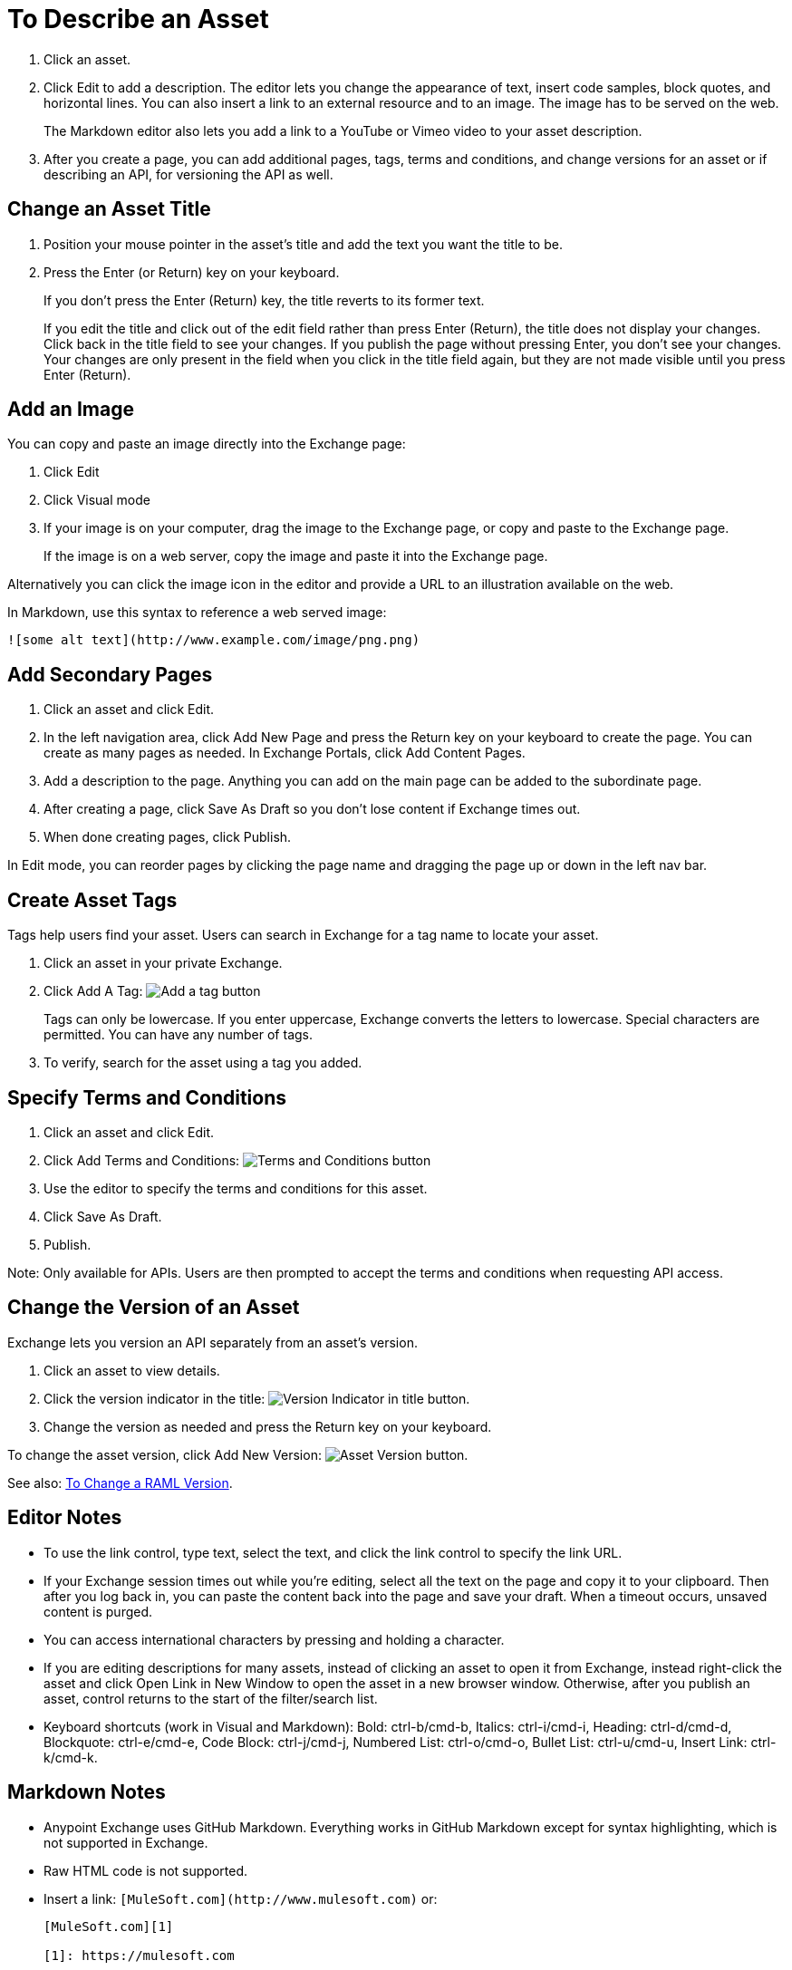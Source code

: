 = To Describe an Asset
:imagesdir: ./_images

. Click an asset.
. Click Edit to add a description. The editor lets you change the appearance of text, 
insert code samples, block quotes, and horizontal lines. You can also insert a link
to an external resource and to an image. The image has to be served on the web. 
+
The Markdown editor also lets you add a link to a YouTube or Vimeo video to your asset description. 
+
. After you create a page, you can add additional pages, tags, terms and conditions, 
and change versions for an asset or if describing an API, for versioning the API as well.

== Change an Asset Title

. Position your mouse pointer in the asset's title and add the text you want the title to be.
. Press the Enter (or Return) key on your keyboard.
+
If you don't press the Enter (Return) key, the title reverts to its former text.
+
If you edit the title and click out of the edit field rather than press Enter (Return), the title does not display your changes. Click back in the title field to see your changes. If you publish the page without pressing Enter, you don't see your changes. Your changes are only present in the field when you click in the title field again, but they are not made visible until you press Enter (Return).

== Add an Image

You can copy and paste an image directly into the Exchange page:

. Click Edit
. Click Visual mode
. If your image is on your computer, drag the image to the Exchange page, or copy and paste to the Exchange page.
+
If the image is on a web server, copy the image and paste it into the Exchange page.

Alternatively you can click the image icon in the editor and provide a URL to an illustration available on the web.

In Markdown, use this syntax to reference a web served image:

`+![some alt text](http://www.example.com/image/png.png)+`

== Add Secondary Pages

. Click an asset and click Edit.
. In the left navigation area, click Add New Page and press the Return key on your keyboard to create the page. You can create as many pages as needed. In Exchange Portals, click Add Content Pages.
. Add a description to the page. Anything you can add on the main page can be added to the subordinate page.
. After creating a page, click Save As Draft so you don't lose content if Exchange times out.
. When done creating pages, click Publish.

In Edit mode, you can reorder pages by clicking the page name and dragging the page up or down in the left nav bar.

== Create Asset Tags

Tags help users find your asset. Users can search in Exchange for a tag name to locate your asset.

. Click an asset in your private Exchange.
. Click Add A Tag: image:ex2-add-a-tag.png[Add a tag button]
+
Tags can only be lowercase. If you enter uppercase, Exchange converts the letters to lowercase. Special characters are permitted. You can have any number of tags.
+
. To verify, search for the asset using a tag you added.

== Specify Terms and Conditions

. Click an asset and click Edit.
. Click Add Terms and Conditions: image:ex2-terms.png[Terms and Conditions button]
. Use the editor to specify the terms and conditions for this asset.
. Click Save As Draft.
. Publish.

Note: Only available for APIs. Users are then prompted to accept the terms and conditions when requesting API access.

== Change the Version of an Asset

Exchange lets you version an API separately from an asset's version. 

. Click an asset to view details.
. Click the version indicator in the title: image:ex2-api-version.png[Version Indicator in title button].
. Change the version as needed and press the Return key on your keyboard.

To change the asset version, click Add New Version: image:ex2-add-new-version.png[Asset Version button].

See also: link:/anypoint-exchange/to-change-raml-version[To Change a RAML Version].

== Editor Notes

* To use the link control, type text, select the text, and click the link control to specify the link URL.
* If your Exchange session times out while you're editing, select all the text on the page and copy it to your 
clipboard. Then after you log back in, you can paste the content back into the page and save your draft. When a timeout occurs, unsaved content is purged.
* You can access international characters by pressing and holding a character.
* If you are editing descriptions for many assets, instead of clicking an asset to open it from Exchange, instead right-click the asset and click Open Link in New Window to open the asset in a new browser window. Otherwise, after you publish an asset, control returns to the start of the filter/search list.
* Keyboard shortcuts (work in Visual and Markdown): Bold: ctrl-b/cmd-b, Italics: ctrl-i/cmd-i, Heading: ctrl-d/cmd-d, Blockquote: ctrl-e/cmd-e, Code Block: ctrl-j/cmd-j, Numbered List: ctrl-o/cmd-o, Bullet List: ctrl-u/cmd-u, Insert Link: ctrl-k/cmd-k.

== Markdown Notes

* Anypoint Exchange uses GitHub Markdown. Everything works in GitHub Markdown except for syntax highlighting, which is not supported in Exchange.
* Raw HTML code is not supported.
* Insert a link: `+[MuleSoft.com](http://www.mulesoft.com)+` or:
+
[source,xml,linenums]
----
[MuleSoft.com][1]

[1]: https://mulesoft.com
----
+
* Insert a YouTube video: `+![linkname](https://www.youtube.com/embed/YOUR_YOUTUBE_ID_HERE)+` +
For example: `+![](https://www.youtube.com/embed/K3tuHUZ1J04)+`
+
* Insert a Vimeo video: `[linkname](VIMEO_URL)`
* Add the asset ID to a youtu.be URL: +
Change: `+https://youtu.be/EhJM1GawQec+` +
To: `+![](https://www.youtube.com/embed/EhJM1GawQec)+`

== See Also

* https://guides.github.com/features/mastering-markdown/[GitHub Markdown]

